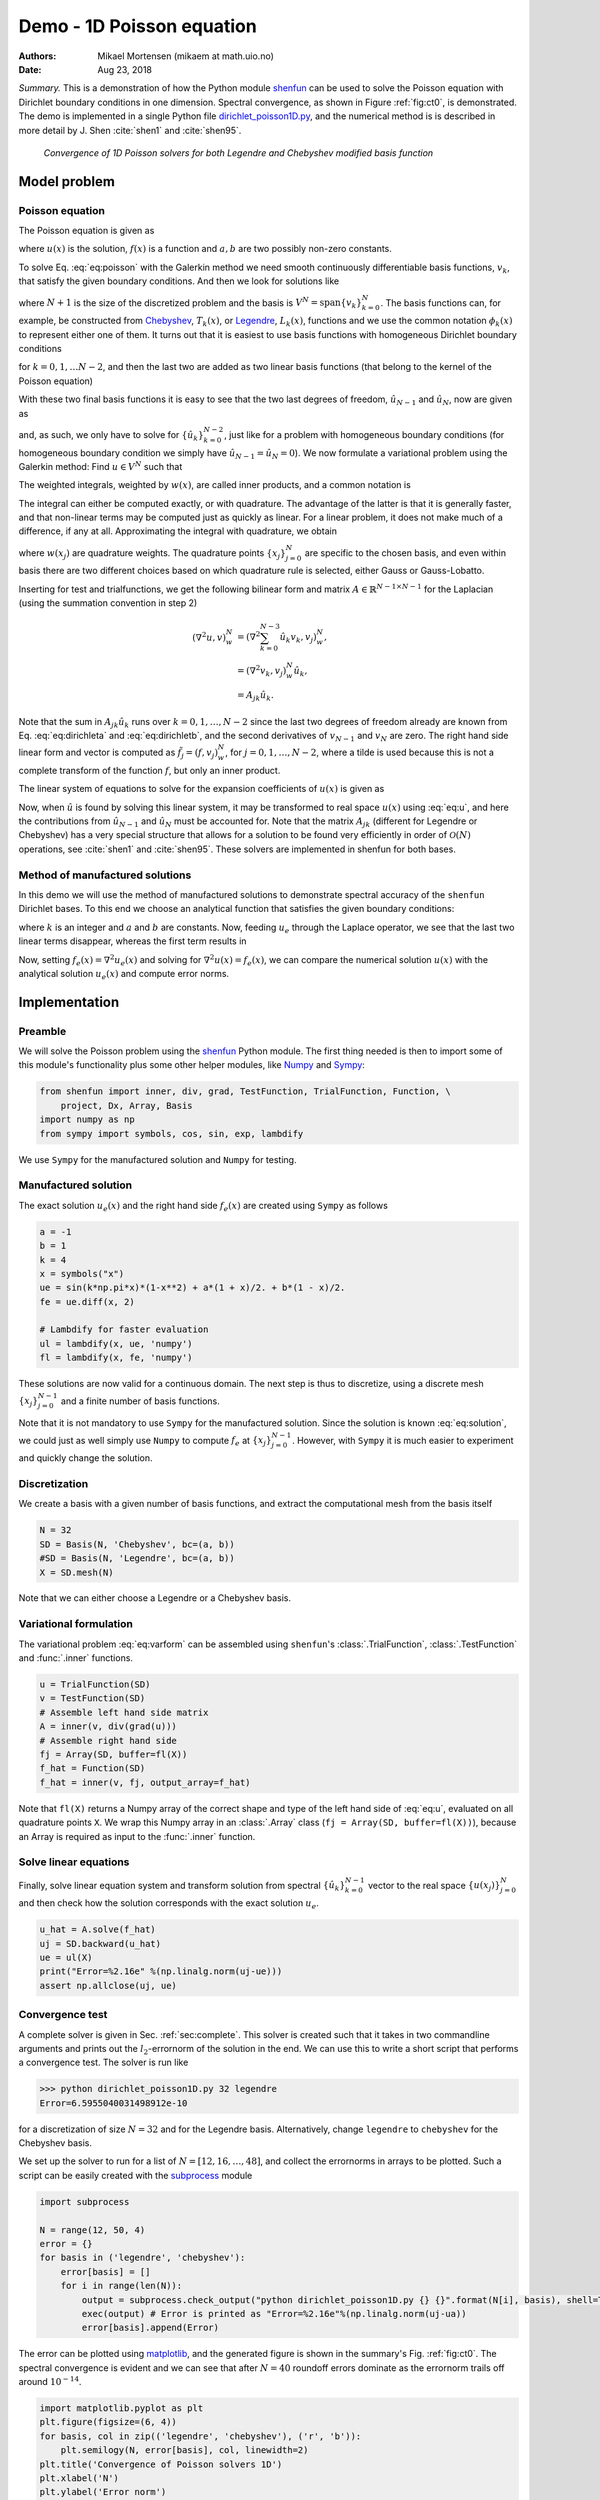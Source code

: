 .. Automatically generated Sphinx-extended reStructuredText file from DocOnce source
   (https://github.com/hplgit/doconce/)

.. Document title:

Demo - 1D Poisson equation
%%%%%%%%%%%%%%%%%%%%%%%%%%

:Authors: Mikael Mortensen (mikaem at math.uio.no)
:Date: Aug 23, 2018

*Summary.* This is a demonstration of how the Python module `shenfun <https://github.com/spectralDNS/shenfun>`__ can be used to solve the Poisson
equation with Dirichlet boundary conditions in one dimension. Spectral convergence, as shown in Figure :ref:`fig:ct0`, is demonstrated. 
The demo is implemented in
a single Python file `dirichlet_poisson1D.py <https://github.com/spectralDNS/shenfun/blob/master/demo/dirichlet_poisson1D.py>`__, and the numerical method is is described in more detail by J. Shen :cite:`shen1` and :cite:`shen95`.

.. _fig:ct0:

.. figure:: https://rawgit.com/spectralDNS/spectralutilities/master/figures/poisson1D_errornorm.png

   *Convergence of 1D Poisson solvers for both Legendre and Chebyshev modified basis function*

Model problem
=============
Poisson equation
----------------

The Poisson equation is given as

.. math::
   :label: eq:poisson

        
        \nabla^2 u(x) = f(x) \quad \text{for }\, x \in [-1, 1], 
        

.. math::
   :label: _auto1

          
        u(-1)=a, u(1)=b, \notag
        
        

where :math:`u(x)` is the solution, :math:`f(x)` is a function and :math:`a, b` are two possibly
non-zero constants. 

To solve Eq. :eq:`eq:poisson` with the Galerkin method we need smooth continuously 
differentiable basis functions, :math:`v_k`, that satisfy the given boundary conditions. 
And then we look for solutions like

.. math::
   :label: eq:u

        
        u(x) = \sum_{k=0}^{N} \hat{u}_k v_k(x), 
        

where :math:`N+1` is the size of the discretized problem and the basis is 
:math:`V^N=\text{span}\{v_k\}_{k=0}^{N}`.
The basis functions can, for example,  be constructed from 
`Chebyshev <https://en.wikipedia.org/wiki/Chebyshev_polynomials>`__, :math:`T_k(x)`, or 
`Legendre <https://en.wikipedia.org/wiki/Legendre_polynomials>`__, :math:`L_k(x)`, functions 
and we use the common notation :math:`\phi_k(x)` to represent either one of them. It turns out that 
it is easiest to use basis functions with homogeneous Dirichlet boundary conditions

.. math::
   :label: _auto2

        
        v_k(x) = \phi_k(x) - \phi_{k+2}(x),
        
        

for :math:`k=0, 1, \ldots N-2`, and then the last two are added as two linear basis functions (that belong to the kernel of the Poisson equation)

.. math::
   :label: _auto3

        
        v_{N-1} = \frac{1}{2}(\phi_0 + \phi_1), 
        
        

.. math::
   :label: _auto4

          
        v_{N} = \frac{1}{2}(\phi_0 - \phi_1).
        
        

With these two final basis functions it is easy to see that the two last degrees
of freedom, :math:`\hat{u}_{N-1}` and :math:`\hat{u}_{N}`, now are given as

.. math::
   :label: eq:dirichleta

        
        u(-1) = \sum_{k=0}^{N} \hat{u}_k v_k(-1) = \hat{u}_{N-1} = a,
         
        

.. math::
   :label: eq:dirichletb

          
        u(+1) = \sum_{k=0}^{N} \hat{u}_k v_k(+1) = \hat{u}_{N} = b,
        
        

and, as such, we only have to solve for :math:`\{\hat{u}_k\}_{k=0}^{N-2}`, just like
for a problem with homogeneous boundary conditions (for homogeneous boundary condition
we simply have :math:`\hat{u}_{N-1} = \hat{u}_N = 0`). 
We now formulate a variational problem using the Galerkin method: Find :math:`u \in V^N` such that

.. math::
   :label: eq:varform

        
        \int_{-1}^1 \nabla^2 u \, v \, w\, dx = \int_{-1}^1 f \, v\, w\, dx \quad \forall v \, \in \, V^N.  
        

The weighted integrals, weighted by :math:`w(x)`, are called inner products, and a common notation is

.. math::
   :label: _auto5

        
        \int_{-1}^1 u \, v \, w\, dx = \left( u, v\right)_w. 
        
        

The integral can either be computed exactly, or with quadrature. The advantage
of the latter is that it is generally faster, and that non-linear terms may be 
computed just as quickly as linear. For a linear problem, it does not make much
of a difference, if any at all. Approximating the integral with quadrature, we
obtain

.. math::
   :label: _auto6

        
        \int_{-1}^1 u \, v \, w\, dx \approx \left( u, v \right)_w^N,  
        
        

.. math::
   :label: _auto7

          
        \approx \sum_{j=0}^{N} u(x_j) v(x_j) w(x_j),
        
        

where :math:`w(x_j)` are quadrature weights. The quadrature points :math:`\{x_j\}_{j=0}^N` 
are specific to the chosen basis, and even within basis there are two different 
choices based on which quadrature rule is selected, either Gauss or Gauss-Lobatto.

Inserting for test and trialfunctions, we get the following bilinear form and
matrix :math:`A\in\mathbb{R}^{N-1\times N-1}` for the Laplacian (using the summation convention in step 2)

.. math::
        \begin{align*}
        \left( \nabla^2u, v \right)_w^N &= \left( \nabla^2\sum_{k=0}^{N-3}\hat{u}_k v_{k}, v_j \right)_w^N, \\ 
            &= \left(\nabla^2 v_{k}, v_j \right)_w^N \hat{u}_k, \\ 
            &= A_{jk} \hat{u}_k.
        \end{align*}

Note that the sum in :math:`A_{jk} \hat{u}_{k}` runs over :math:`k=0, 1, \ldots, N-2` since
the last two degrees of freedom already are known from Eq. :eq:`eq:dirichleta`
and :eq:`eq:dirichletb`, and the second derivatives of :math:`v_{N-1}` and :math:`v_{N}`
are zero.
The right hand side linear form and vector is computed as :math:`\tilde{f}_j = (f,
v_j)_w^N`, for :math:`j=0,1,\ldots, N-2`, where a tilde is used because this is not 
a complete transform of the function :math:`f`, but only an inner product. 

The linear system of equations to solve for the expansion coefficients of :math:`u(x)` is given as

.. math::
   :label: _auto8

        
        A_{jk} \hat{u}_k = \tilde{f}_j.
        
        

Now, when :math:`\hat{u}` is found by solving this linear system, it may be
transformed to real space :math:`u(x)` using :eq:`eq:u`, and here the contributions
from :math:`\hat{u}_{N-1}` and :math:`\hat{u}_{N}` must be accounted for. Note that the matrix
:math:`A_{jk}` (different for Legendre or Chebyshev) has a very special structure that
allows for a solution to be found very efficiently in order of :math:`\mathcal{O}(N)`
operations, see :cite:`shen1` and :cite:`shen95`. These solvers are implemented in
shenfun for both bases.

Method of manufactured solutions
--------------------------------

In this demo we will use the method of manufactured
solutions to demonstrate spectral accuracy of the ``shenfun`` Dirichlet bases. To
this end we choose an analytical function that satisfies the given boundary
conditions:

.. math::
   :label: eq:u_e

        
        u_e(x) = \sin(k\pi x)(1-x^2) + a(1+x)/2 + b(1-x)/2, 
        

where :math:`k` is an integer and :math:`a` and :math:`b` are constants. Now, feeding :math:`u_e` through 
the Laplace operator, we see that the last two linear terms disappear, whereas the 
first term results in

.. math::
   :label: _auto9

        
         \nabla^2 u_e(x) = \frac{d^2 u_e}{dx^2},  
        
        

.. math::
   :label: eq:solution

          
                          = -4k \pi x \cos(k\pi x) - 2\sin(k\pi x) - k^2 \pi^2 (1 -
        x^2) \sin(k \pi x).  
        

Now, setting :math:`f_e(x) = \nabla^2 u_e(x)` and solving for :math:`\nabla^2 u(x) = f_e(x)`, 
we can compare the numerical solution :math:`u(x)` with the analytical solution :math:`u_e(x)` 
and compute error norms.

Implementation
==============

Preamble
--------

We will solve the Poisson problem using the `shenfun <https://github.com/spectralDNS/shenfun>`__ Python module. The first thing needed
is then to import some of this module's functionality
plus some other helper modules, like `Numpy <https://numpy.org>`__ and `Sympy <https://sympy.org>`__:

.. code-block:: python

    from shenfun import inner, div, grad, TestFunction, TrialFunction, Function, \ 
        project, Dx, Array, Basis
    import numpy as np
    from sympy import symbols, cos, sin, exp, lambdify

We use ``Sympy`` for the manufactured solution and ``Numpy`` for testing.

Manufactured solution
---------------------

The exact solution :math:`u_e(x)` and the right hand side :math:`f_e(x)` are created using
``Sympy`` as follows 

.. code-block:: python

    a = -1
    b = 1
    k = 4
    x = symbols("x")
    ue = sin(k*np.pi*x)*(1-x**2) + a*(1 + x)/2. + b*(1 - x)/2.
    fe = ue.diff(x, 2)
    
    # Lambdify for faster evaluation
    ul = lambdify(x, ue, 'numpy')
    fl = lambdify(x, fe, 'numpy')

These solutions are now valid for a continuous domain. The next step is thus to 
discretize, using a discrete mesh :math:`\{x_j\}_{j=0}^{N-1}` and a finite number of 
basis functions. 

Note that it is not mandatory to use ``Sympy`` for the manufactured solution. Since the
solution is known :eq:`eq:solution`, we could just as well simply use ``Numpy``
to compute :math:`f_e` at :math:`\{x_j\}_{j=0}^{N-1}`. However, with ``Sympy`` it is much
easier to experiment and quickly change the solution.

Discretization
--------------

We create a basis with a given number of basis functions, and extract the computational 
mesh from the basis itself

.. code-block:: python

    N = 32
    SD = Basis(N, 'Chebyshev', bc=(a, b))
    #SD = Basis(N, 'Legendre', bc=(a, b))
    X = SD.mesh(N)

Note that we can either choose a Legendre or a Chebyshev basis.

Variational formulation
-----------------------

The variational problem :eq:`eq:varform` can be assembled using ``shenfun``'s
:class:`.TrialFunction`, :class:`.TestFunction` and :func:`.inner` functions.

.. code-block:: python

    u = TrialFunction(SD)
    v = TestFunction(SD)
    # Assemble left hand side matrix
    A = inner(v, div(grad(u)))
    # Assemble right hand side
    fj = Array(SD, buffer=fl(X))
    f_hat = Function(SD)
    f_hat = inner(v, fj, output_array=f_hat)

Note that ``fl(X)`` returns a Numpy array of the correct shape and type of
the left hand side of :eq:`eq:u`, evaluated on all quadrature points ``X``.
We wrap this Numpy array in an :class:`.Array` class 
(``fj = Array(SD, buffer=fl(X))``), because an Array
is required as input to the :func:`.inner` function.

Solve linear equations
----------------------

Finally, solve linear equation system and transform solution from spectral 
:math:`\{\hat{u}_k\}_{k=0}^{N-1}` vector to the real space :math:`\{u(x_j)\}_{j=0}^N` 
and then check how the solution corresponds with the exact solution :math:`u_e`.

.. code-block:: python

    u_hat = A.solve(f_hat)
    uj = SD.backward(u_hat)
    ue = ul(X)
    print("Error=%2.16e" %(np.linalg.norm(uj-ue)))
    assert np.allclose(uj, ue)

Convergence test
----------------

A complete solver is given in Sec. :ref:`sec:complete`. This solver is created 
such that it takes in two commandline arguments and prints out the 
:math:`l_2`-errornorm of the solution in the end. We can use this to write a short 
script that performs a convergence test. The solver is run like

.. code-block:: text

    >>> python dirichlet_poisson1D.py 32 legendre
    Error=6.5955040031498912e-10

for a discretization of size :math:`N=32` and for the Legendre basis. Alternatively,
change ``legendre`` to ``chebyshev`` for the Chebyshev basis.  

We set up the solver to run for a list of :math:`N=[12, 16, \ldots, 48]`, and collect
the errornorms in arrays to be plotted. Such a script can be easily created 
with the `subprocess <https://docs.python.org/3/library/subprocess.html>`__ module

.. code-block:: python

    import subprocess
    
    N = range(12, 50, 4)
    error = {}
    for basis in ('legendre', 'chebyshev'):
        error[basis] = []
        for i in range(len(N)):
            output = subprocess.check_output("python dirichlet_poisson1D.py {} {}".format(N[i], basis), shell=True)
            exec(output) # Error is printed as "Error=%2.16e"%(np.linalg.norm(uj-ua))
            error[basis].append(Error)

The error can be plotted using `matplotlib <https://matplotlib.org>`__, and the generated figure is shown in the summary's Fig. :ref:`fig:ct0`. The spectral convergence is evident and we can see that after :math:`N=40` roundoff errors dominate as the errornorm trails off around :math:`10^{-14}`.

.. code-block:: python

    import matplotlib.pyplot as plt
    plt.figure(figsize=(6, 4))
    for basis, col in zip(('legendre', 'chebyshev'), ('r', 'b')):
        plt.semilogy(N, error[basis], col, linewidth=2)
    plt.title('Convergence of Poisson solvers 1D')
    plt.xlabel('N')
    plt.ylabel('Error norm')
    plt.savefig('poisson1D_errornorm.png')
    plt.legend(('Legendre', 'Chebyshev'))
    plt.show()

.. FIGURE: [poisson1D_errornorm.png] Convergence test of Legendre and Chebyshev 1D Poisson solvers.

.. _sec:complete:

Complete solver
---------------
A complete solver, that can use either Legendre or Chebyshev bases, chosen as a
command-line argument, can be found `here <https://github.com/spectralDNS/shenfun/blob/master/demo/dirichlet_poisson1D.py>`__.

.. ======= Bibliography =======

.. bibliography:: papers.bib
   :notcited:
